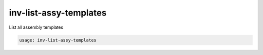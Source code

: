 inv-list-assy-templates
=======================

List all assembly templates

.. code::

    usage: inv-list-assy-templates
